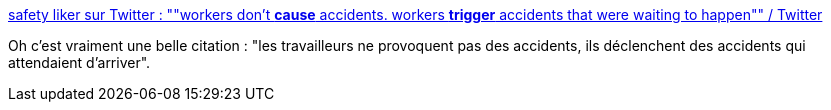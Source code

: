 :jbake-type: post
:jbake-status: published
:jbake-title: safety liker sur Twitter : ""workers don't *cause* accidents. workers *trigger* accidents that were waiting to happen"" / Twitter
:jbake-tags: citation,qualité,analyse,travail,_mois_juin,_année_2020
:jbake-date: 2020-06-30
:jbake-depth: ../
:jbake-uri: shaarli/1593502213000.adoc
:jbake-source: https://nicolas-delsaux.hd.free.fr/Shaarli?searchterm=https%3A%2F%2Ftwitter.com%2Fmyrrlyn%2Fstatus%2F1277684768667250688&searchtags=citation+qualit%C3%A9+analyse+travail+_mois_juin+_ann%C3%A9e_2020
:jbake-style: shaarli

https://twitter.com/myrrlyn/status/1277684768667250688[safety liker sur Twitter : ""workers don't *cause* accidents. workers *trigger* accidents that were waiting to happen"" / Twitter]

Oh c'est vraiment une belle citation : "les travailleurs ne provoquent pas des accidents, ils déclenchent des accidents qui attendaient d'arriver".
